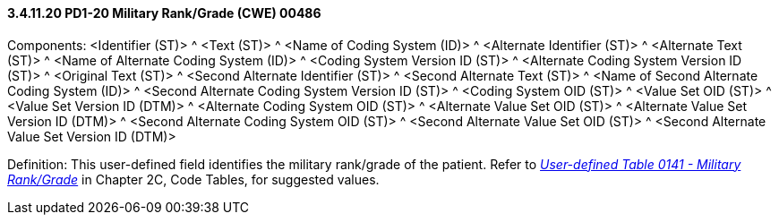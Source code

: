 ==== *3.4.11.20* PD1-20 Military Rank/Grade (CWE) 00486

Components: <Identifier (ST)> ^ <Text (ST)> ^ <Name of Coding System (ID)> ^ <Alternate Identifier (ST)> ^ <Alternate Text (ST)> ^ <Name of Alternate Coding System (ID)> ^ <Coding System Version ID (ST)> ^ <Alternate Coding System Version ID (ST)> ^ <Original Text (ST)> ^ <Second Alternate Identifier (ST)> ^ <Second Alternate Text (ST)> ^ <Name of Second Alternate Coding System (ID)> ^ <Second Alternate Coding System Version ID (ST)> ^ <Coding System OID (ST)> ^ <Value Set OID (ST)> ^ <Value Set Version ID (DTM)> ^ <Alternate Coding System OID (ST)> ^ <Alternate Value Set OID (ST)> ^ <Alternate Value Set Version ID (DTM)> ^ <Second Alternate Coding System OID (ST)> ^ <Second Alternate Value Set OID (ST)> ^ <Second Alternate Value Set Version ID (DTM)>

Definition: This user-defined field identifies the military rank/grade of the patient. Refer to file:///E:\V2\v2.9%20final%20Nov%20from%20Frank\V29_CH02C_Tables.docx#HL70141[_User-defined Table 0141 - Military Rank/Grade_] in Chapter 2C, Code Tables, for suggested values.

